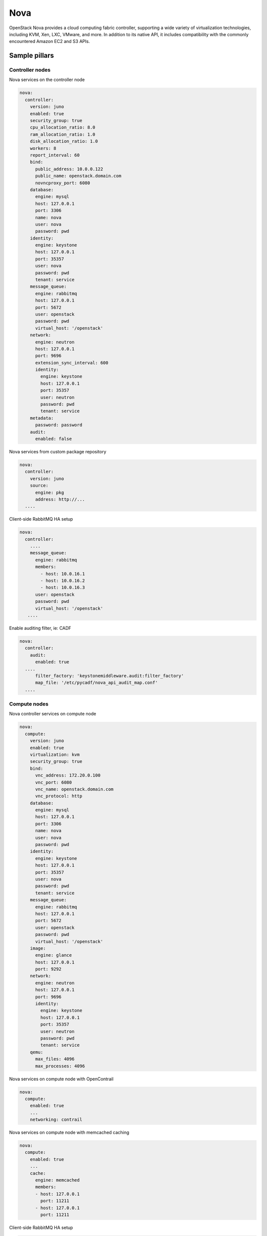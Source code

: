 
==============
Nova
==============

OpenStack Nova provides a cloud computing fabric controller, supporting a wide
variety of virtualization technologies, including KVM, Xen, LXC, VMware, and
more. In addition to its native API, it includes compatibility with the
commonly encountered Amazon EC2 and S3 APIs.

Sample pillars
==============

Controller nodes
----------------

Nova services on the controller node

.. code-block:: yaml

    nova:
      controller:
        version: juno
        enabled: true
        security_group: true
        cpu_allocation_ratio: 8.0
        ram_allocation_ratio: 1.0
        disk_allocation_ratio: 1.0
        workers: 8
        report_interval: 60
        bind:
          public_address: 10.0.0.122
          public_name: openstack.domain.com
          novncproxy_port: 6080
        database:
          engine: mysql
          host: 127.0.0.1
          port: 3306
          name: nova
          user: nova
          password: pwd
        identity:
          engine: keystone
          host: 127.0.0.1
          port: 35357
          user: nova
          password: pwd
          tenant: service
        message_queue:
          engine: rabbitmq
          host: 127.0.0.1
          port: 5672
          user: openstack
          password: pwd
          virtual_host: '/openstack'
        network:
          engine: neutron
          host: 127.0.0.1
          port: 9696
          extension_sync_interval: 600
          identity:
            engine: keystone
            host: 127.0.0.1
            port: 35357
            user: neutron
            password: pwd
            tenant: service
        metadata:
          password: password
        audit:
          enabled: false


Nova services from custom package repository

.. code-block:: yaml

    nova:
      controller:
        version: juno
        source:
          engine: pkg
          address: http://...
      ....


Client-side RabbitMQ HA setup

.. code-block:: yaml

   nova:
     controller:
       ....
       message_queue:
         engine: rabbitmq
         members:
           - host: 10.0.16.1
           - host: 10.0.16.2
           - host: 10.0.16.3
         user: openstack
         password: pwd
         virtual_host: '/openstack'
      ....


Enable auditing filter, ie: CADF

.. code-block:: yaml

    nova:
      controller:
        audit:
          enabled: true
      ....
          filter_factory: 'keystonemiddleware.audit:filter_factory'
          map_file: '/etc/pycadf/nova_api_audit_map.conf'
      ....


Compute nodes
-------------

Nova controller services on compute node

.. code-block:: yaml

    nova:
      compute:
        version: juno
        enabled: true
        virtualization: kvm
        security_group: true
        bind:
          vnc_address: 172.20.0.100
          vnc_port: 6080
          vnc_name: openstack.domain.com
          vnc_protocol: http
        database:
          engine: mysql
          host: 127.0.0.1
          port: 3306
          name: nova
          user: nova
          password: pwd
        identity:
          engine: keystone
          host: 127.0.0.1
          port: 35357
          user: nova
          password: pwd
          tenant: service
        message_queue:
          engine: rabbitmq
          host: 127.0.0.1
          port: 5672
          user: openstack
          password: pwd
          virtual_host: '/openstack'
        image:
          engine: glance
          host: 127.0.0.1
          port: 9292
        network:
          engine: neutron
          host: 127.0.0.1
          port: 9696
          identity:
            engine: keystone
            host: 127.0.0.1
            port: 35357
            user: neutron
            password: pwd
            tenant: service
        qemu:
          max_files: 4096
          max_processes: 4096

Nova services on compute node with OpenContrail

.. code-block:: yaml

    nova:
      compute:
        enabled: true
        ...
        networking: contrail


Nova services on compute node with memcached caching

.. code-block:: yaml

    nova:
      compute:
        enabled: true
        ...
        cache:
          engine: memcached
          members:
          - host: 127.0.0.1
            port: 11211
          - host: 127.0.0.1
            port: 11211


Client-side RabbitMQ HA setup

.. code-block:: yaml

   nova:
     controller:
       ....
       message_queue:
         engine: rabbitmq
         members:
           - host: 10.0.16.1
           - host: 10.0.16.2
           - host: 10.0.16.3
         user: openstack
         password: pwd
         virtual_host: '/openstack'
      ....


Nova with ephemeral configured with Ceph

.. code-block:: yaml

    nova:
      compute:
        enabled: true
        ...
        ceph:
          ephemeral: yes
          rbd_pool: nova
          rbd_user: nova
          secret_uuid: 03006edd-d957-40a3-ac4c-26cd254b3731


Documentation and Bugs
============================

To learn how to deploy OpenStack Salt, consult the documentation available
online at:

    https://wiki.openstack.org/wiki/OpenStackSalt

In the unfortunate event that bugs are discovered, they should be reported to
the appropriate bug tracker. If you obtained the software from a 3rd party
operating system vendor, it is often wise to use their own bug tracker for
reporting problems. In all other cases use the master OpenStack bug tracker,
available at:

    http://bugs.launchpad.net/openstack-salt

Developers wishing to work on the OpenStack Salt project should always base
their work on the latest formulas code, available from the master GIT
repository at:

    https://git.openstack.org/cgit/openstack/salt-formula-nova

Developers should also join the discussion on the IRC list, at:

    https://wiki.openstack.org/wiki/Meetings/openstack-salt

Documentation and Bugs
======================

To learn how to install and update salt-formulas, consult the documentation
available online at:

    http://salt-formulas.readthedocs.io/

In the unfortunate event that bugs are discovered, they should be reported to
the appropriate issue tracker. Use Github issue tracker for specific salt
formula:

    https://github.com/salt-formulas/salt-formula-nova/issues

For feature requests, bug reports or blueprints affecting entire ecosystem,
use Launchpad salt-formulas project:

    https://launchpad.net/salt-formulas

You can also join salt-formulas-users team and subscribe to mailing list:

    https://launchpad.net/~salt-formulas-users

Developers wishing to work on the salt-formulas projects should always base
their work on master branch and submit pull request against specific formula.

    https://github.com/salt-formulas/salt-formula-nova

Any questions or feedback is always welcome so feel free to join our IRC
channel:

    #salt-formulas @ irc.freenode.net
